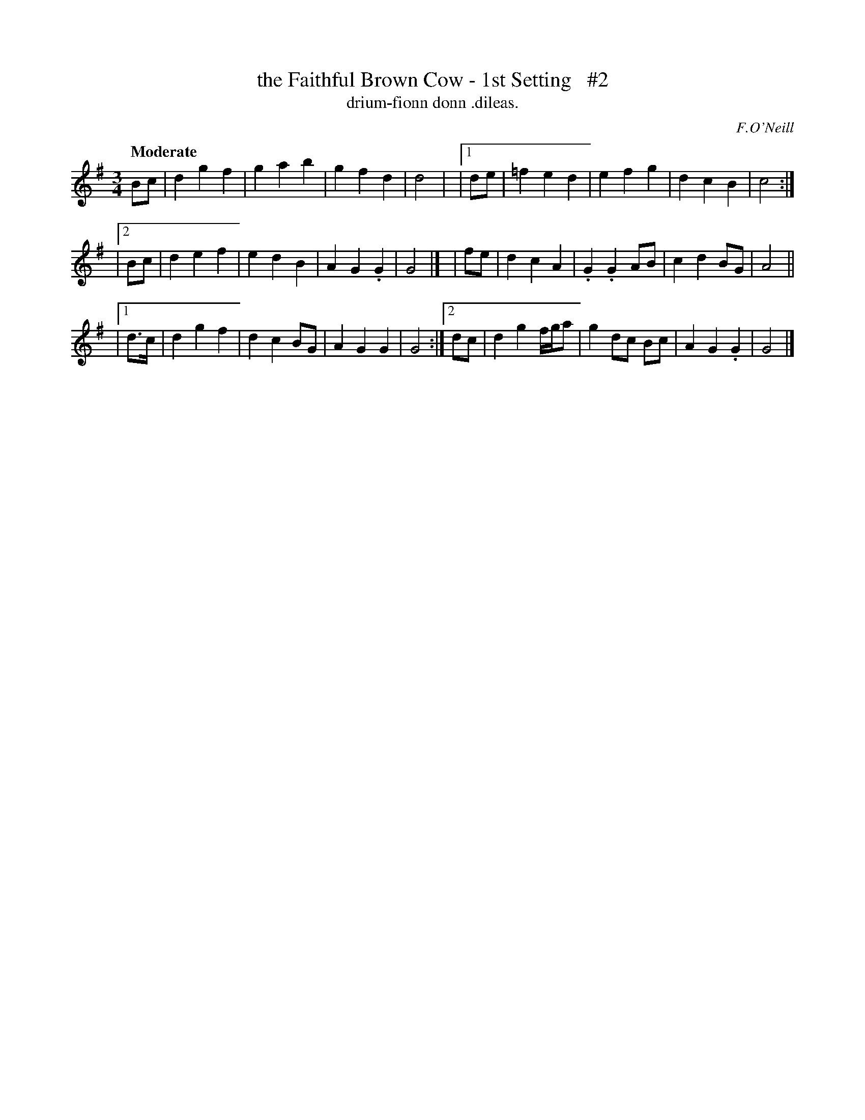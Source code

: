 X: 605
T: the Faithful Brown Cow - 1st Setting   #2
T: drium-fionn donn \.dileas.
R: air, waltz
%S: s:3 b:24(8+8+8)
B: O'Neill's 1850 #605
O: F.O'Neill
Z: John Walsh (walsh@math.ubc.ca)
N: Compacted via repeats and multiple endings [JC]
Q: "Moderate"
M: 3/4
L: 1/8
K: G
    Bc | d2 g2 f2 | g2  a2  b2 | g2 f2 d2 | d4 |\
|[1 de | =f2 e2 d2 | e2 f2 g2 | d2 c2 B2 | c4 :|
|[2 Bc |  d2 e2 f2 | e2 d2 B2 | A2 G2.G2 | G4 |]\
|   fe | d2 c2 A2 |.G2 .G2  AB | c2 d2 BG | A4 ||
|[1 d>c|  d2 g2 f2 | d2 c2 BG | A2 G2 G2 | G4 :|\
 [2 dc |  d2 g2 f/g/a | g2 dc Bc | A2 G2 .G2 | G4 |]
